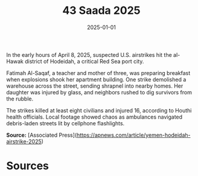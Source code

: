 #+TITLE: 43 Saada 2025
#+DATE: 2025-01-01
#+HUGO_BASE_DIR: ../../
#+HUGO_SECTION: essays
#+HUGO_TAGS: civilian
#+EXPORT_FILE_NAME: 50-20-Hodeidah-2025
#+HUGO_CUSTOM_FRONT_MATTER: :location "2025" :year "2025"


In the early hours of April 8, 2025, suspected U.S. airstrikes hit the al-Hawak district of Hodeidah, a critical Red Sea port city.

Fatimah Al-Saqaf, a teacher and mother of three, was preparing breakfast when explosions shook her apartment building. One strike demolished a warehouse across the street, sending shrapnel into nearby homes. Her daughter was injured by glass, and neighbors rushed to dig survivors from the rubble.

The strikes killed at least eight civilians and injured 16, according to Houthi health officials. Local footage showed chaos as ambulances navigated debris-laden streets lit by cellphone flashlights.

**Source:** [Associated Press](https://apnews.com/article/yemen-hodeidah-airstrike-2025)

* Sources
:PROPERTIES:
:EXPORT_EXCLUDE: t
:END:
